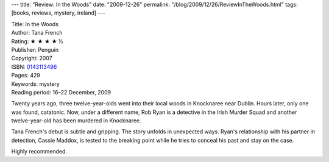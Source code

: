 ---
title: "Review: In the Woods"
date: "2009-12-26"
permalink: "/blog/2009/12/26/ReviewInTheWoods.html"
tags: [books, reviews, mystery, ireland]
---



.. image:: https://images-na.ssl-images-amazon.com/images/P/0143113496.01.MZZZZZZZ.jpg
    :alt: In the Woods
    :target: http://www.amazon.com/dp/0143113496/?tag=georgvreill-20
    :class: right-float

| Title: In the Woods
| Author: Tana French
| Rating: ★ ★ ★ ★ ½
| Publisher: Penguin
| Copyright: 2007
| ISBN: `0143113496 <http://www.amazon.com/dp/0143113496/?tag=georgvreill-20>`_
| Pages: 429
| Keywords: mystery
| Reading period: 16–22 December, 2009

Twenty years ago, three twelve-year-olds went into
their local woods in Knocknaree near Dublin.
Hours later, only one was found, catatonic.
Now, under a different name, Rob Ryan is a detective in the Irish Murder Squad
and another twelve-year-old has been murdered in Knocknaree.

Tana French's debut is subtle and gripping.
The story unfolds in unexpected ways.
Ryan's relationship with his partner in detection, Cassie Maddox,
is tested to the breaking point
while he tries to conceal his past and stay on the case.

Highly recommended.

.. _permalink:
    /blog/2009/12/26/ReviewInTheWoods.html

